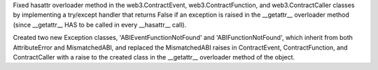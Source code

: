Fixed hasattr overloader method in the web3.ContractEvent, web3.ContractFunction,
and web3.ContractCaller classes by implementing a try/except handler
that returns False if an exception is raised in the __getattr__ overloader method
(since __getattr__ HAS to be called in every __hasattr__ call).

Created two new Exception classes, 'ABIEventFunctionNotFound' and 'ABIFunctionNotFound',
which inherit from both AttributeError and MismatchedABI, and replaced the MismatchedABI
raises in ContractEvent, ContractFunction, and ContractCaller with a raise to the created class
in the __getattr__ overloader method of the object.
